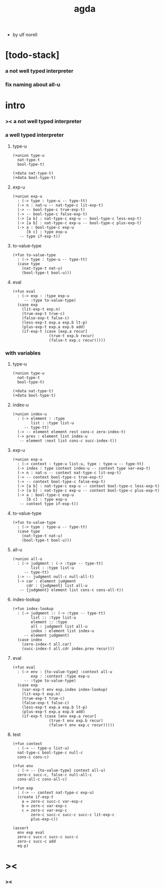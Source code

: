 #+title: agda

- by ulf norell

* [todo-stack]

*** a not well typed interpreter

*** fix naming about all-u

* intro

*** >< a not well typed interpreter

*** a well typed interpreter

***** type-u

      #+begin_src cicada
      (+union type-u
        nat-type-t
        bool-type-t)

      (+data nat-type-t)
      (+data bool-type-t)
      #+end_src

***** exp-u

      #+begin_src cicada
      (+union exp-u
        : (-> type : type-u -- type-tt)
        (-> n : nat-u -- nat-type-c lit-exp-t)
        (-> -- bool-type-c true-exp-t)
        (-> -- bool-type-c false-exp-t)
        (-> [a b] : nat-type-c exp-u -- bool-type-c less-exp-t)
        (-> [a b] : nat-type-c exp-u -- bool-type-c plus-exp-t)
        (-> a : bool-type-c exp-u
            [b c] : type exp-u
         -- type if-exp-t))
      #+end_src

***** to-value-type

      #+begin_src cicada
      (+fun to-value-type
        : (-> type : type-u -- type-tt)
        (case type
          (nat-type-t nat-u)
          (bool-type-t bool-u)))
      #+end_src

***** eval

      #+begin_src cicada
      (+fun eval
        : (-> exp : :type exp-u
           -- :type to-value-type)
        (case exp
          (lit-exp-t exp.n)
          (true-exp-t true-c)
          (false-exp-t false-c)
          (less-exp-t exp.a exp.b lt-p)
          (plus-exp-t exp.a exp.b add)
          (if-exp-t (case [exp.a recur]
                      (true-t exp.b recur)
                      (false-t exp.c recur)))))
      #+end_src

*** with variables

***** type-u

      #+begin_src cicada
      (+union type-u
        nat-type-t
        bool-type-t)

      (+data nat-type-t)
      (+data bool-type-t)
      #+end_src

***** index-u

      #+begin_src cicada
      (+union index-u
        : (-> element : :type
              list : :type list-u
           -- type-tt)
        (-> -- element element rest cons-c zero-index-t)
        (-> prev : element list index-u
         -- element :next list cons-c succ-index-t))
      #+end_src

***** exp-u

      #+begin_src cicada
      (+union exp-u
        : (-> context : type-u list-u, type : type-u -- type-tt)
        (-> index : type context index-u -- context type var-exp-t)
        (-> n : nat-u -- context nat-type-c lit-exp-t)
        (-> -- context bool-type-c true-exp-t)
        (-> -- context bool-type-c false-exp-t)
        (-> [a b] : nat-type-c exp-u -- context bool-type-c less-exp-t)
        (-> [a b] : nat-type-c exp-u -- context bool-type-c plus-exp-t)
        (-> a : bool-type-c exp-u
            [b c] : type exp-u
         -- context type if-exp-t))
      #+end_src

***** to-value-type

      #+begin_src cicada
      (+fun to-value-type
        : (-> type : type-u -- type-tt)
        (case type
          (nat-type-t nat-u)
          (bool-type-t bool-u)))
      #+end_src

***** all-u

      #+begin_src cicada
      (+union all-u
        : (-> judgment : (-> :type -- type-tt)
              list : :type list-u
           -- type-tt)
        (-> -- judgment null-c null-all-t)
        (-> car : element judgment
            cdr : {judgment} list all-u
         -- {judgment} element list cons-c cons-all-t))
      #+end_src

***** index-lookup

      #+begin_src cicada
      (+fun index-lookup
        : (-> judgment :: (-> :type -- type-tt)
              list :: :type list-u
              element :: :type
              all : judgment list all-u
              index : element list index-u
           -- element judgment)
        (case index
          (zero-index-t all.car)
          (succ-index-t all.cdr index.prev recur)))
      #+end_src

***** eval

      #+begin_src cicada
      (+fun eval
        : (-> env : {to-value-type} :context all-u
              exp : :context :type exp-u
           -- :type to-value-type)
        (case exp
          (var-exp-t env exp.index index-lookup)
          (lit-exp-t exp.n)
          (true-exp-t true-c)
          (false-exp-t false-c)
          (less-exp-t exp.a exp.b lt-p)
          (plus-exp-t exp.a exp.b add)
          (if-exp-t (case [env exp.a recur]
                      (true-t env exp.b recur)
                      (false-t env exp.c recur)))))
      #+end_src

***** test

      #+begin_src cicada
      (+fun context
        : (-> -- type-u list-u)
        nat-type-c bool-type-c null-c
        cons-c cons-c)

      (+fun env
        : (-> -- {to-value-type} context all-u)
        zero-c succ-c, false-c null-all-c
        cons-all-c cons-all-c)

      (+fun exp
        : (-> -- context nat-type-c exp-u)
        (create if-exp-t
          a = zero-c succ-c var-exp-c
          b = zero-c var-exp-c
          c = zero-c var-exp-c
              zero-c succ-c succ-c succ-c lit-exp-c
              plus-exp-c))

      (assert
        env exp eval
        zero-c succ-c succ-c succ-c
        zero-c succ-c add
        eq-p)
      #+end_src

* ><

*** ><
